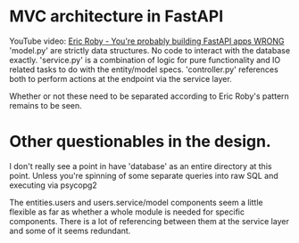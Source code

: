 * MVC architecture in FastAPI 
YouTube video: [[https://youtu.be/H9Blu0kWdZE?si=Yg4Y93l61sGquuRV][Eric Roby - You're probably building FastAPI apps WRONG]]
'model.py' are strictly data structures. No code to interact with the database exactly. 'service.py' is a combination of logic for pure functionality and IO related tasks to do with the entity/model specs.
'controller.py' references both to perform actions at the endpoint via the service layer.

Whether or not these need to be separated according to Eric Roby's pattern remains to be seen.

* Other questionables in the design.
I don't really see a point in have 'database' as an entire directory at this point. Unless you're spinning of some separate queries into raw SQL and executing via psycopg2

The entities.users and users.service/model components seem a little flexible as far as whether a whole module is needed for specific components. There is a lot of referencing between them at the service layer and some of it seems redundant.
